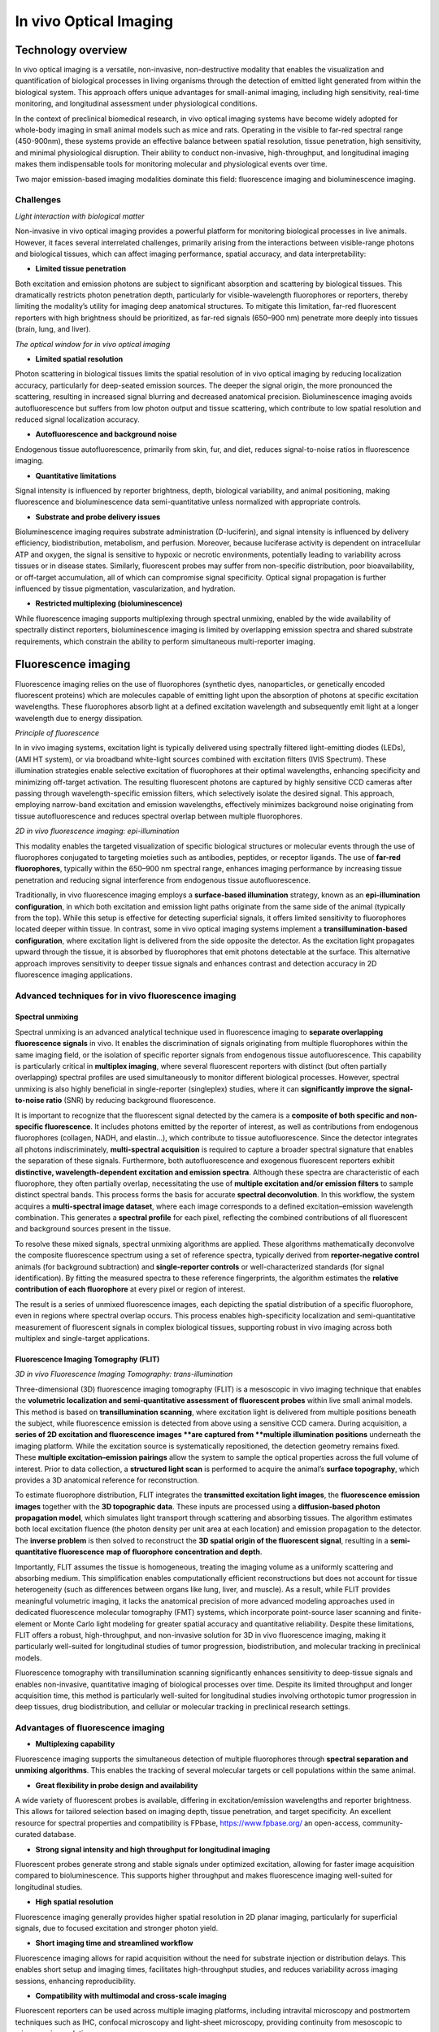 In vivo Optical Imaging
#######################

Technology overview
*******************
In vivo optical imaging is a versatile, non-invasive, non-destructive modality that enables the visualization and quantification of biological
processes in living organisms through the detection of emitted light generated from within the biological system.
This approach offers unique advantages for small-animal imaging, including high sensitivity, real-time monitoring, and
longitudinal assessment under physiological conditions.

In the context of preclinical biomedical research, in vivo optical imaging systems have become widely adopted for whole-body
imaging in small animal models such as mice and rats. Operating in the visible to far-red spectral range (450-900nm), these
systems provide an effective balance between spatial resolution, tissue penetration, high sensitivity, and minimal physiological disruption.
Their ability to conduct non-invasive, high-throughput, and longitudinal imaging makes them indispensable tools for monitoring
molecular and physiological events over time.

Two major emission-based imaging modalities dominate this field: fluorescence imaging and bioluminescence imaging.

Challenges
==========
.. image:: ../_static/light_interaction.png
   :alt: *Light interaction with biological matter*
   :width: 1000px
   :align: center

*Light interaction with biological matter*

.. raw:: html

Non-invasive in vivo optical imaging provides a powerful platform for monitoring biological processes in live animals.
However, it faces several interrelated challenges, primarily arising from the interactions between visible-range photons
and biological tissues, which can affect imaging performance, spatial accuracy, and data interpretability:

- **Limited tissue penetration**
Both excitation and emission photons are subject to significant absorption and scattering by biological tissues.
This dramatically restricts photon penetration depth, particularly for visible-wavelength fluorophores or reporters,
thereby limiting the modality’s utility for imaging deep anatomical structures. To mitigate this limitation, far-red fluorescent
reporters with high brightness should be prioritized, as far-red signals (650–900 nm) penetrate more deeply into tissues (brain, lung, and liver).

.. image:: ../_static/optical_window.png
   :alt: *The optical window for in vivo optical imaging*
   :width: 1000px
   :align: center

*The optical window for in vivo optical imaging*

.. raw:: html

- **Limited spatial resolution**
Photon scattering in biological tissues limits the spatial resolution of in vivo optical imaging by reducing localization
accuracy, particularly for deep-seated emission sources. The deeper the signal origin, the more pronounced the scattering,
resulting in increased signal blurring and decreased anatomical precision. Bioluminescence imaging avoids autofluorescence
but suffers from low photon output and tissue scattering, which contribute to low spatial resolution and reduced signal localization accuracy.

- **Autofluorescence and background noise**
Endogenous tissue autofluorescence, primarily from skin, fur, and diet, reduces signal-to-noise ratios in fluorescence imaging.

- **Quantitative limitations**
Signal intensity is influenced by reporter brightness, depth, biological variability, and animal positioning, making
fluorescence and bioluminescence data semi-quantitative unless normalized with appropriate controls.

- **Substrate and probe delivery issues**
Bioluminescence imaging requires substrate administration (D-luciferin), and signal intensity is influenced by
delivery efficiency, biodistribution, metabolism, and perfusion. Moreover, because luciferase activity is dependent on
intracellular ATP and oxygen, the signal is sensitive to hypoxic or necrotic environments, potentially leading to variability
across tissues or in disease states. Similarly, fluorescent probes may suffer from non-specific distribution, poor bioavailability,
or off-target accumulation, all of which can compromise signal specificity. Optical signal propagation is further influenced by
tissue pigmentation, vascularization, and hydration.

- **Restricted multiplexing (bioluminescence)**
While fluorescence imaging supports multiplexing through spectral unmixing, enabled by the wide availability of spectrally
distinct reporters, bioluminescence imaging is limited by overlapping emission spectra and shared substrate requirements,
which constrain the ability to perform simultaneous multi-reporter imaging.


Fluorescence imaging
********************
Fluorescence imaging relies on the use of fluorophores (synthetic dyes, nanoparticles, or genetically encoded fluorescent
proteins) which are molecules capable of emitting light upon the absorption of photons at specific excitation wavelengths.
These fluorophores absorb light at a defined excitation wavelength and subsequently emit light at a longer wavelength due
to energy dissipation.

.. image:: ../_static/fluorescence.png
   :alt: *Principle of fluorescence*
   :width: 1000px
   :align: center

*Principle of fluorescence*

.. raw:: html

In in vivo imaging systems, excitation light is typically delivered using spectrally filtered light-emitting diodes (LEDs),
(AMI HT system), or via broadband white-light sources combined with excitation filters (IVIS Spectrum).
These illumination strategies enable selective excitation of fluorophores at their optimal wavelengths, enhancing specificity
and minimizing off-target activation. The resulting fluorescent photons are captured by highly sensitive CCD cameras
after passing through wavelength-specific emission filters, which selectively isolate the desired signal. This approach,
employing narrow-band excitation and emission wavelengths, effectively minimizes background noise originating
from tissue autofluorescence and reduces spectral overlap between multiple fluorophores.

.. image:: ../_static/epi-illumination.png
   :alt: *2D in vivo fluorescence imaging: epi-illumination*
   :width: 1000px
   :align: center

*2D in vivo fluorescence imaging: epi-illumination*

.. raw:: html

This modality enables the targeted visualization of specific biological structures or molecular events through the use of
fluorophores conjugated to targeting moieties such as antibodies, peptides, or receptor ligands. The use of **far-red fluorophores**,
typically within the 650–900 nm spectral range, enhances imaging performance by increasing tissue penetration and reducing
signal interference from endogenous tissue autofluorescence.

Traditionally, in vivo fluorescence imaging employs a **surface-based illumination** strategy, known as an **epi-illumination**
**configuration**, in which both excitation and emission light paths originate from the same side of the animal (typically from the top).
While this setup is effective for detecting superficial signals, it offers limited sensitivity to fluorophores located deeper within
tissue. In contrast, some in vivo optical imaging systems implement a **transillumination-based configuration**, where
excitation light is delivered from the side opposite the detector. As the excitation light propagates upward through the tissue,
it is absorbed by fluorophores that emit photons detectable at the surface. This alternative approach improves sensitivity to deeper
tissue signals and enhances contrast and detection accuracy in 2D fluorescence imaging applications.

Advanced techniques for in vivo fluorescence imaging
====================================================
Spectral unmixing
-----------------
Spectral unmixing is an advanced analytical technique used in fluorescence imaging to **separate overlapping fluorescence signals**
in vivo. It enables the discrimination of signals originating from multiple fluorophores within the same imaging field,
or the isolation of specific reporter signals from endogenous tissue autofluorescence. This capability is particularly
critical in **multiplex imaging**, where several fluorescent reporters with distinct (but often partially overlapping) spectral profiles
are used simultaneously to monitor different biological processes. However, spectral unmixing is also highly
beneficial in single-reporter (singleplex) studies, where it can **significantly improve the signal-to-noise ratio** (SNR) by
reducing background fluorescence.

It is important to recognize that the fluorescent signal detected by the camera is a **composite of both specific and non-specific fluorescence**.
It includes photons emitted by the reporter of interest, as well as contributions from endogenous fluorophores (collagen, NADH, and elastin...),
which contribute to tissue autofluorescence. Since the detector integrates all photons indiscriminately, **multi-spectral acquisition**
is required to capture a broader spectral signature that enables the separation of these signals.
Furthermore, both autofluorescence and exogenous fluorescent reporters exhibit **distinctive, wavelength-dependent excitation and emission spectra**.
Although these spectra are characteristic of each fluorophore, they often partially overlap, necessitating the use of
**multiple excitation and/or emission filters** to sample distinct spectral bands. This process forms the basis for accurate **spectral deconvolution**.
In this workflow, the system acquires a **multi-spectral image dataset**, where each image corresponds to a defined
excitation–emission wavelength combination. This generates a **spectral profile** for each pixel, reflecting the combined
contributions of all fluorescent and background sources present in the tissue.

To resolve these mixed signals, spectral unmixing algorithms are applied. These algorithms mathematically deconvolve the
composite fluorescence spectrum using a set of reference spectra, typically derived from **reporter-negative control** animals
(for background subtraction) and **single-reporter controls** or well-characterized standards (for signal identification).
By fitting the measured spectra to these reference fingerprints, the algorithm estimates the **relative contribution of each fluorophore**
at every pixel or region of interest.

The result is a series of unmixed fluorescence images, each depicting the spatial distribution of a specific fluorophore,
even in regions where spectral overlap occurs. This process enables high-specificity localization and semi-quantitative
measurement of fluorescent signals in complex biological tissues, supporting robust in vivo imaging across both multiplex
and single-target applications.

Fluorescence Imaging Tomography (FLIT)
--------------------------------------
.. image:: ../_static/trans-illumination.png
   :alt: *3D in vivo Fluorescence Imaging Tomography: trans-illumination*
   :width: 1000px
   :align: center

*3D in vivo Fluorescence Imaging Tomography: trans-illumination*

.. raw:: html

Three-dimensional (3D) fluorescence imaging tomography (FLIT) is a mesoscopic in vivo imaging technique that enables the
**volumetric localization and semi-quantitative assessment of fluorescent probes** within live small animal models. This
method is based on **transillumination scanning**, where excitation light is delivered from multiple positions beneath the
subject, while fluorescence emission is detected from above using a sensitive CCD camera.
During acquisition, a **series of 2D excitation and fluorescence images **are captured from **multiple illumination positions**
underneath the imaging platform. While the excitation source is systematically repositioned, the detection geometry remains fixed.
These **multiple excitation–emission pairings** allow the system to sample the optical properties across the full volume
of interest. Prior to data collection, a **structured light scan** is performed to acquire the animal’s **surface topography**,
which provides a 3D anatomical reference for reconstruction.

To estimate fluorophore distribution, FLIT integrates the **transmitted excitation light images**, the **fluorescence emission images**
together with the **3D topographic data**. These inputs are processed using a **diffusion-based photon propagation model**,
which simulates light transport through scattering and absorbing tissues. The algorithm estimates both local excitation
fluence (the photon density per unit area at each location) and emission propagation to the detector. The **inverse problem**
is then solved to reconstruct the **3D spatial origin of the fluorescent signal**, resulting in a **semi-quantitative fluorescence**
**map of fluorophore concentration and depth**.

Importantly, FLIT assumes the tissue is homogeneous, treating the imaging volume as a uniformly scattering and absorbing
medium. This simplification enables computationally efficient reconstructions but does not account for tissue heterogeneity
(such as differences between organs like lung, liver, and muscle). As a result, while FLIT provides meaningful volumetric imaging,
it lacks the anatomical precision of more advanced modeling approaches used in dedicated fluorescence molecular tomography
(FMT) systems, which incorporate point-source laser scanning and finite-element or Monte Carlo light modeling
for greater spatial accuracy and quantitative reliability.
Despite these limitations, FLIT offers a robust, high-throughput, and non-invasive solution for 3D in vivo
fluorescence imaging, making it particularly well-suited for longitudinal studies of tumor progression, biodistribution,
and molecular tracking in preclinical models.

Fluorescence tomography with transillumination scanning significantly enhances sensitivity to deep-tissue signals and
enables non-invasive, quantitative imaging of biological processes over time. Despite its limited throughput and longer
acquisition time, this method is particularly well-suited for longitudinal studies involving orthotopic tumor progression
in deep tissues, drug biodistribution, and cellular or molecular tracking in preclinical research settings.

Advantages of fluorescence imaging
==================================
- **Multiplexing capability**
Fluorescence imaging supports the simultaneous detection of multiple fluorophores through **spectral separation and unmixing**
**algorithms**. This enables the tracking of several molecular targets or cell populations within the same animal.

- **Great flexibility in probe design and availability**
A wide variety of fluorescent probes is available, differing in excitation/emission wavelengths and reporter brightness.
This allows for tailored selection based on imaging depth, tissue penetration, and target specificity. An excellent resource
for spectral properties and compatibility is FPbase, https://www.fpbase.org/ an open-access, community-curated database.

- **Strong signal intensity and high throughput for longitudinal imaging**
Fluorescent probes generate strong and stable signals under optimized excitation, allowing for faster image acquisition
compared to bioluminescence. This supports higher throughput and makes fluorescence imaging well-suited for longitudinal studies.

- **High spatial resolution**
Fluorescence imaging generally provides higher spatial resolution in 2D planar imaging, particularly for superficial signals,
due to focused excitation and stronger photon yield.

- **Short imaging time and streamlined workflow**
Fluorescence imaging allows for rapid acquisition without the need for substrate injection or distribution delays. This
enables short setup and imaging times, facilitates high-throughput studies, and reduces variability across imaging sessions,
enhancing reproducibility.

- **Compatibility with multimodal and cross-scale imaging**
Fluorescent reporters can be used across multiple imaging platforms, including intravital microscopy and postmortem techniques such as IHC,
confocal microscopy and light-sheet microscopy, providing continuity from mesoscopic to microscopic resolution.

Limitations of fluorescence imaging
===================================
- **High background signal**
Fluorescence imaging is affected by endogenous tissue autofluorescence—particularly from skin, fur, and food, which drastically reduces
signal-to-noise ratio, especially in the visible spectral range.

- **Limited depth penetration**
Excitation and emission light in fluorescence imaging are both subject to strong scattering and absorption, limiting
signal detection from deeper anatomical regions compared to bioluminescence.

- **Low specificity**
The use of an external excitation light source can result in off-target activation and non-specific fluorescence, as well
as increased background due to autofluorescence, reducing the specificity of the detected signal.

- **Low sensitivity**
Due to background interference and light attenuation, fluorescence imaging is generally less sensitive than bioluminescence
for detecting low-abundance targets or weak signals.

- **Complex quantification**
Fluorescence intensity is influenced by excitation light distribution, tissue optical properties, and probe concentration,
making quantitative analysis more challenging. Accurate quantification requires careful normalization, background subtraction,
and appropriate controls to isolate specific reporter signals.


Bioluminescence imaging
***********************
Bioluminescence imaging is a highly sensitive, non-invasive imaging modality that relies on the detection of light produced
by **enzymatic reactions** within living organisms. In this process, genetically encoded enzymes known as luciferases catalyze
the oxidation of small-molecule substrates (D-luciferin, coelenterazine) in the presence of ATP and oxygen, leading to the
emission of visible photons.

.. image:: ../_static/bioluminescence.png
   :alt: *Principle of bioluminescence*
   :width: 1000px
   :align: center

*Principle of bioluminescence*

.. raw:: html

In in vivo bioluminescence imaging systems, the substrate (D-luciferin) is systemically administered, typically via intraperitoneal
or intravenous injection, prior to image acquisition. Once distributed to target tissues, the substrate is locally oxidized by
luciferase-expressing cells, producing visible photons through an enzymatic reaction that requires ATP and oxygen.
This light then diffuses through surrounding tissues and is captured by a cooled, high-sensitivity CCD camera positioned
above the animal. Because bioluminescence produces inherently low photon output, cooled CCD detectors are essential to
reduce electronic noise and enable detection of weak signals. Unlike fluorescence imaging, bioluminescence imaging does
not require external excitation or spectral separation; as a result, optical filters are typically not required, and
total photon emission can be collected directly across the full spectrum.

.. image:: ../_static/2D-bioluminescence.png
   :alt: *2D in vivo bioluminescence imaging*
   :width: 1000px
   :align: center

*2D in vivo bioluminescence imaging*

.. raw:: html

Bioluminescence imaging systems generally operate in a planar 2D acquisition mode, in which signal is integrated over
the surface of the animal. The resulting images reflect the spatial distribution and magnitude of reporter gene expression
or cell localization.

Advanced techniques for in vivo bioluminescence imaging
=======================================================
Diffuse Light Imaging Tomography (DLIT)
---------------------------------------
.. image:: ../_static/3D-bioluminescence.png
   :alt: *3D in vivo Diffuse Light Imaging Tomography*
   :width: 1000px
   :align: center

*3D in vivo Diffuse Light Imaging Tomography*

.. raw:: html

Diffuse Light Imaging Tomography (DLIT) is a three-dimensional (3D) in vivo imaging technique designed to estimate the
**volumetric distribution of bioluminescent sources** in small animal models. DLIT expands upon conventional 2D bioluminescence
imaging by integrating **surface topography mapping** and **multi-spectral photon detection**, enabling the **tomographic**
**reconstruction of light sources** within scattering tissues.

In DLIT, the bioluminescent signal is acquired at **multiple emission wavelengths**, typically using a set of broadband spectral
filters. Because the emission spectrum of the bioluminescent reporter is known, multi-spectral acquisition allows for
**modeling how light of different wavelengths is scattered and absorbed by tissue**, which provides information critical
for **estimating both the depth and location of the signal**. Before acquisition, a structured light scan is used to
generate a **3D surface map of the animal**, which serves as the anatomical frame for photon propagation modeling.
The reconstruction algorithm applies a **diffusion-based photon propagation model** to simulate how light travels from
internal sources through scattering and absorbing tissue. By solving the inverse problem using surface photon data,
the system estimates the 3D spatial origin and intensity of the bioluminescent signal. However, because bioluminescence
is isotropically emitted (in all directions), the precision of depth localization is inherently lower than in FLIT, where
directionally controlled excitation improves reconstruction accuracy.

As a result, this approach enables depth localization of luciferase-expressing cells or regions, semi-quantitative three-dimensional
mapping of signal intensity, and improved discrimination of overlapping signals in adjacent anatomical compartments.

Although DLIT retains the high sensitivity and specificity of planar bioluminescence imaging, it adds valuable spatial
context, enhancing biological interpretation—particularly in applications such as orthotopic tumor models, inflammation,
and tissue-specific gene expression studies.

Advantages of bioluminescence imaging
=====================================
- **Exceptional sensitivity and low background**
Bioluminescence imaging generates light through enzyme-catalyzed reactions (luciferase and substrate), producing signal
only where the reporter is expressed. Since mammalian tissues do not express endogenous luciferase-type enzymes, there
is no intrinsic background signal. Combined with the absence of external excitation light, and therefore no tissue autofluorescence,
this results in an exceptionally high signal-to-noise ratio, enabling detection of even low-abundance targets.

- **High specificity**
Signal is confined to regions where both luciferase expression and substrate presence overlap, providing strong spatial
specificity for monitoring gene expression, cell viability, or promoter activity.

- **Quantitative potential**
Under controlled conditions (consistent substrate delivery and oxygenation), bioluminescence signal intensity can reflect
cell number, reporter gene expression, or tumor burden in a highly linear and quantitative manner.

- **No autofluorescence or photobleaching**
The absence of excitation light eliminates tissue autofluorescence, photobleaching, and phototoxicity, allowing for repeated
longitudinal imaging with minimal biological disruption.

- **Enhanced deep-tissue sensitivity**
Many luciferase systems emit light in the red to near-infrared range, which penetrates tissue more effectively than shorter-wavelength
fluorescence. Combined with low background, this allows for better detection of signals from deep anatomical sites.

- **Total photon detection**
Because bioluminescence does not require excitation, all emitted photons can be collected without spectral filtering,
maximizing detection sensitivity and simplifying optical configuration.

- **Simplified signal analysis**
Bioluminescence imaging produces background-free signals without the need for excitation light, autofluorescence correction,
or spectral unmixing. This allows for cleaner data interpretation and more straightforward quantification, especially in single-reporter studies.

- **Well suited for systemic imaging**
Bioluminescence is ideal for tracking systemically distributed processes, such as metastasis, immune cell trafficking,
infection, or gene expression across the entire organism.

Limitations of bioluminescence imaging
======================================
- **Low spatial resolution**
Bioluminescent photons are emitted isotropically and often originate from deeper tissues. As they scatter through biological
structures, the resulting signal becomes diffuse and blurred, reducing spatial resolution, particularly in 2D imaging.

- **Dependence on substrate delivery and biodistribution**
Bioluminescence imaging requires systemic administration of a substrate, and signal intensity depends on substrate availability,
biodistribution, and tissue uptake. These factors can vary not only between animals but also with pathological conditions (tumors,
necrosis, or inflammation) which may alter vascularization, perfusion, and metabolic clearance. This leads to both inter-individual
and intra-individual variability, especially as disease states evolve over time.

- **Requirement for pilot studies to define imaging conditions**
A pilot study is typically required to characterize substrate kinetics, including the time to signal plateau, signal duration,
and the optimal imaging window. This ensures consistent quantification across time points and subjects, and helps account
for variability in substrate uptake and signal dynamics.

- **ATP and oxygen dependence**
Luciferase activity requires intracellular ATP and oxygen, making signal strength sensitive to cell viability and metabolic
state. These factors can vary significantly across disease states, such as in tumors, ischemic tissues, or inflammatory sites,
potentially leading to reduced or inconsistent signal unrelated to reporter expression.

- **Longer experimentation and acquisition time**
Bioluminescence imaging typically requires longer exposure times (seconds to minutes) due to lower photon yield, increasing
the risk of motion artifacts and limiting high-speed imaging. Additionally, there is a delay between substrate injection
and signal acquisition, as time is needed for the substrate to circulate, distribute, and reach the target tissue, further
extending total imaging duration.

- **Limited multiplexing**
Bioluminescent reporters have broad and overlapping emission spectra, and many share the same substrate. This makes simultaneous
multi-reporter imaging technically challenging and often requires sequential imaging or spectral separation strategies.

- **Substrate cost and handling requirements**
Substrates such as D-luciferin or coelenterazine are relatively expensive, require careful preparation and storage, and
may degrade or vary between batches, adding to logistical complexity and experimental variability.

- **Expensive hardware requirements**
Due to the extremely low photon output of bioluminescent signals, imaging systems must use high-sensitivity, cooled CCD
cameras to detect signal reliably. This increases equipment cost compared to basic fluorescent systems.

Comparison of in vivo fluorescence and bioluminescence imaging
**************************************************************
.. image:: ../_static/comparison-fluorescence-bioluminescence.png
   :alt: *Comparison of in vivo fluorescence and bioluminescence imaging*
   :width: 1000px
   :align: center

*Comparison of in vivo fluorescence and bioluminescence imaging*

.. raw:: html

Best practices for optimizing in vivo optical imaging
*****************************************************
Imaging preparation
===================
- Reduce light absorption by tissue: Use hairless or albino animals to minimize melanin-associated photon absorption. If using hairy or pigmented strains, fully shave the imaging area before acquisition to reduce photon loss due to melanin and hair scattering. If using chemical depilation, rinse thoroughly to avoid skin irritation that could impact signal
- Limit tissue autofluorescence: Feed animals an alfalfa-free (chlorophyll-free) diet for at least 1 week prior to imaging. This minimizes gastrointestinal autofluorescence
- Standardize physiological conditions: Use consistent anesthesia protocols and a heated stage to prevent hypothermia, which can affect probe biodistribution and signal intensity
- Ensure consistent animal positioning: Position animals in the same orientation across imaging sessions to allow accurate and reproducible ROI placement

Signal acquisition
==================
- Avoid auto-exposure for raw signal quantification:
    - When working with uncalibrated photon counts, disable auto-exposure
    - Keep all camera settings (exposure time, binning, f/stop) constant for comparability
- Use radiance (bioluminescence) or radiance efficiency (fluorescence) for calibrated, cross-study comparisons
    - Exposure-independent quantification: Radiance is normalized for exposure time, making it robust to minor variations in acquisition settings
    - Enables cross-animal and group comparisons: Because it accounts for imaging variables, radiance allows for reliable signal comparison between animals, groups, and imaging sessions, even if ROI sizes or exposures differ
    - Improves reproducibility in longitudinal studies: Ideal for tracking biological changes over time in the same subject, since it removes technical bias from repeated measurements
    - Essential for multi-center or multi-operator studies: Radiance allows for standardized data interpretation across labs using same systems, assuming proper calibration

Imaging optimization
====================
- Start with a pilot experiment: Define signal kinetics and substrate/probe timing, especially for bioluminescence imaging
- Avoid imaging during circadian fluctuations: Image animals at consistent times of day to reduce variability in metabolism and gene expression
- Allow imaging system warm-up: Let CCD cameras and optics stabilize thermally for consistent sensitivity and minimal signal drift

Fluorescence-specific tips
==========================
- Use far-red fluorophores: Prefer fluorophores emitting 650–900 nm for better tissue penetration and reduced autofluorescence
- Apply spectral unmixing and background subtraction: Improve signal accuracy and SNR not only in multiplex but also in single-reporter imaging by:
    - Using reporter-negative control animals to characterize tissue autofluorescence
    - Defining background ROIs in non-targeted regions (contralateral tissue) for subtraction
    - Ensuring consistent ROI placement and size across background and target areas
- Ensure proper controls for multiplex imaging:
    - Include single-reporter control animals for each fluorophore to establish accurate spectral fingerprints and avoid cross-channel bleed-through
    - Use contralateral tissue or a background ROI within the same animal as internal reference region to estimate and subtract non-specific signal
    - Use reporter-negative animals imaged with all channels to define baseline autofluorescence across filters

Bioluminescence-specific tips
=============================
- Use freshly prepared substrate
- Store luciferin/coelenterazine at -80°C in the dark, and avoid repeated freeze-thaw cycles
- Optimize substrate administration route: Choose IP or IV injection based on timing and biodistribution needs
- Account for metabolic and physiological variability: Luciferase signal depends on ATP and oxygen availability, consider how disease state, perfusion, and tissue viability may affect interpretation

Data quantification
===================
- Define consistent ROIs: Use anatomical landmarks to apply identical ROI shape and placement across animals and time points
- Use average or total signal appropriately:
    - Use total signal when ROIs vary in size (growing tumors)
    - Use average signal when ROIs are consistent in size/shape, especially in comparative studies
    - Always specify which metric is used to ensure interpretability
- Never quantify signal from saturated ROIs:
    - Saturated signals are clipped, meaning they do not represent true photon flux, and should be excluded from quantitative analysis
    - To prevent saturation: Use a shorter exposure time, increase the f/stop to reduce the aperture and hence reduce the light and reduce binning
- Always keep your signal well within the dynamic range of the detector



